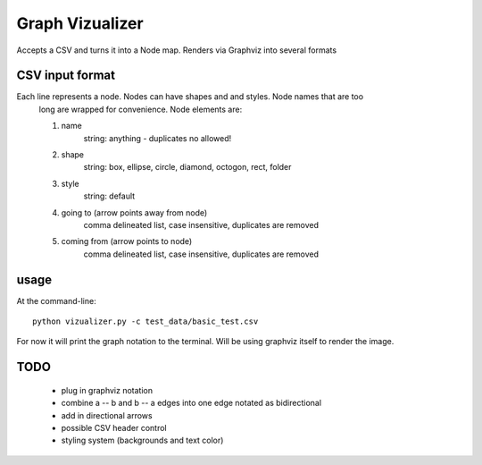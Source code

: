 ====================
Graph Vizualizer
====================

Accepts a CSV and turns it into a Node map. Renders via Graphviz into several formats

CSV input format
----------------

Each line represents a node. Nodes can have shapes and and styles. Node names that are too
    long are wrapped for convenience. Node elements are:
    
    1. name
        string: anything - duplicates no allowed!
    2. shape
        string: box, ellipse, circle, diamond, octogon, rect, folder
    3. style    
        string: default
    4. going to (arrow points away from node) 
        comma delineated list, case insensitive, duplicates are removed
    5. coming from (arrow points to node)
        comma delineated list, case insensitive, duplicates are removed
        
usage
-----

At the command-line::

    python vizualizer.py -c test_data/basic_test.csv
    
For now it will print the graph notation to the terminal. Will be using graphviz itself to render the image.

TODO
----

 * plug in graphviz notation
 * combine a -- b and b -- a edges into one edge notated as bidirectional
 * add in directional arrows
 * possible CSV header control
 * styling system (backgrounds and text color)
